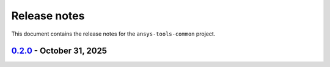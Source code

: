 Release notes
#############

This document contains the release notes for the ``ansys-tools-common``
project.

.. vale off

.. towncrier release notes start

`0.2.0 <https://github.com/ansys/ansys-tools-common/releases/tag/v0.2.0>`_ - October 31, 2025
================================================================================

.. tab-set::


  .. tab-item:: Added

    .. list-table::
        :header-rows: 0
        :widths: auto

        * - Provide logger formatter separately
          - `#37 <https://github.com/ansys/ansys-tools-common/pull/37>`_

        * - Feat: technical review
          - `#39 <https://github.com/ansys/ansys-tools-common/pull/39>`_


  .. tab-item:: Dependencies

    .. list-table::
        :header-rows: 0
        :widths: auto

        * - Ci: bump actions/download-artifact from 4.3.0 to 5.0.0
          - `#54 <https://github.com/ansys/ansys-tools-common/pull/54>`_

        * - Build: bump pytest-cov from 6.1.1 to 7.0.0
          - `#55 <https://github.com/ansys/ansys-tools-common/pull/55>`_

        * - Build: bump sphinx-click from 4.4.0 to 6.1.0
          - `#59 <https://github.com/ansys/ansys-tools-common/pull/59>`_

        * - Build: bump hypothesis from 6.135.10 to 6.140.3
          - `#60 <https://github.com/ansys/ansys-tools-common/pull/60>`_

        * - Build: bump hypothesis from 6.142.1 to 6.142.2
          - `#69 <https://github.com/ansys/ansys-tools-common/pull/69>`_


  .. tab-item:: Miscellaneous

    .. list-table::
        :header-rows: 0
        :widths: auto

        * - Ci: bump peter-evans/create-or-update-comment from 4.0.0 to 5.0.0
          - `#47 <https://github.com/ansys/ansys-tools-common/pull/47>`_

        * - Ci: bump actions/labeler from 5.0.0 to 6.0.1
          - `#48 <https://github.com/ansys/ansys-tools-common/pull/48>`_

        * - Build: bump pyfakefs from 5.8.0 to 5.9.3
          - `#49 <https://github.com/ansys/ansys-tools-common/pull/49>`_

        * - Ci: bump actions/checkout from 4.2.2 to 5.0.0
          - `#50 <https://github.com/ansys/ansys-tools-common/pull/50>`_

        * - Build: bump pytest from 8.4.0 to 8.4.2
          - `#51 <https://github.com/ansys/ansys-tools-common/pull/51>`_

        * - Chore: grouping grpc dependencies in same dependabot bump
          - `#57 <https://github.com/ansys/ansys-tools-common/pull/57>`_

        * - Maint: Add Dependabot automerge action
          - `#61 <https://github.com/ansys/ansys-tools-common/pull/61>`_

        * - Maint: Add CI bot to CODEOWNERS
          - `#63 <https://github.com/ansys/ansys-tools-common/pull/63>`_

        * - Build: bump pyfakefs from 5.9.3 to 5.10.0
          - `#64 <https://github.com/ansys/ansys-tools-common/pull/64>`_

        * - Build: bump hypothesis from 6.140.3 to 6.140.4
          - `#65 <https://github.com/ansys/ansys-tools-common/pull/65>`_

        * - Build: bump hypothesis from 6.140.4 to 6.141.1
          - `#66 <https://github.com/ansys/ansys-tools-common/pull/66>`_

        * - Build: bump hypothesis from 6.141.1 to 6.142.1
          - `#67 <https://github.com/ansys/ansys-tools-common/pull/67>`_

        * - Build: bump the grpc-deps group with 2 updates
          - `#68 <https://github.com/ansys/ansys-tools-common/pull/68>`_

        * - Build: bump hypothesis from 6.142.2 to 6.142.3
          - `#71 <https://github.com/ansys/ansys-tools-common/pull/71>`_

        * - Ci: bump actions/download-artifact from 5.0.0 to 6.0.0
          - `#72 <https://github.com/ansys/ansys-tools-common/pull/72>`_

        * - Build: bump hypothesis from 6.142.3 to 6.142.4
          - `#73 <https://github.com/ansys/ansys-tools-common/pull/73>`_

        * - Fix: Prepare for public release
          - `#74 <https://github.com/ansys/ansys-tools-common/pull/74>`_


  .. tab-item:: Maintenance

    .. list-table::
        :header-rows: 0
        :widths: auto

        * - Update CHANGELOG for v0.1.0
          - `#36 <https://github.com/ansys/ansys-tools-common/pull/36>`_

        * - Add \`\`ansys/actions/check-actions-security\`\` action and related fixes
          - `#41 <https://github.com/ansys/ansys-tools-common/pull/41>`_


.. vale on
